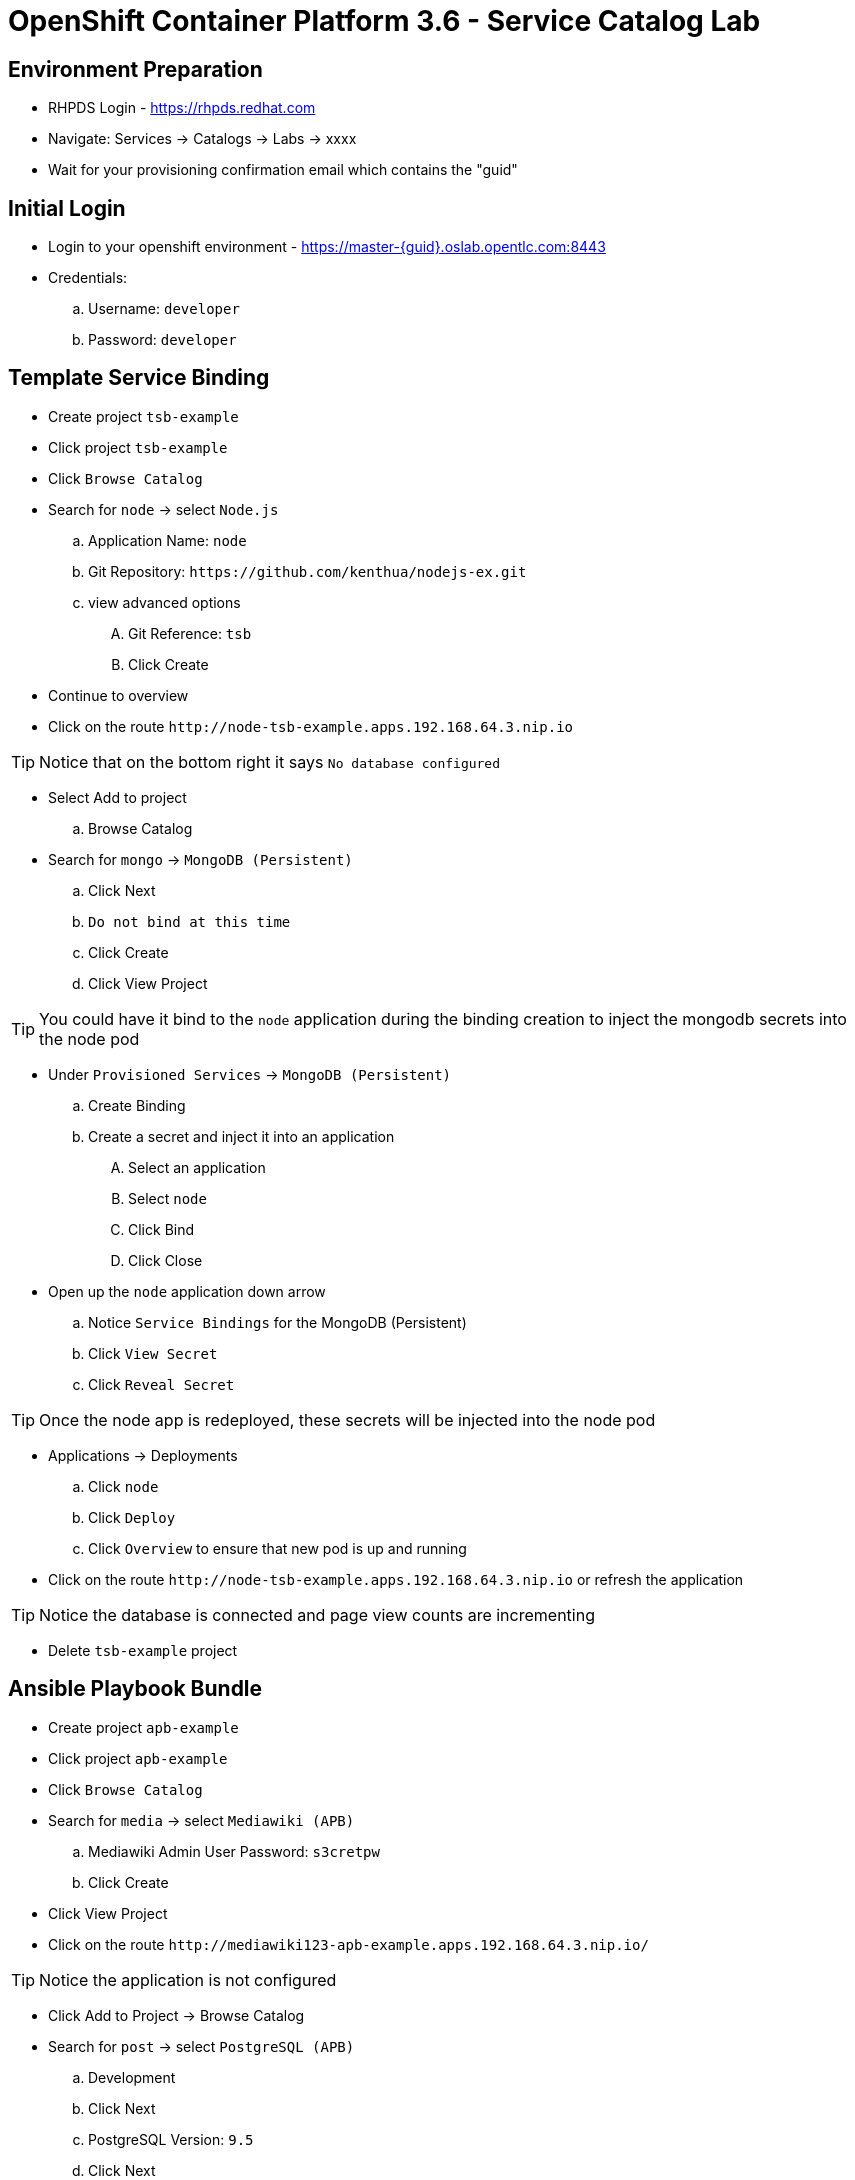 OpenShift Container Platform 3.6 - Service Catalog Lab
======================================================

Environment Preparation
-----------------------
- RHPDS Login - https://rhpds.redhat.com
- Navigate: Services -> Catalogs -> Labs -> xxxx
- Wait for your provisioning confirmation email which contains the "guid"

Initial Login
-------------
- Login to your openshift environment - https://master-{guid}.oslab.opentlc.com:8443
- Credentials: 
 .. Username: `developer`
 .. Password: `developer`

Template Service Binding
------------------------
- Create project `tsb-example`
- Click project `tsb-example`
- Click `Browse Catalog`
- Search for `node` -> select `Node.js`
 .. Application Name: `node`
 .. Git Repository: `https://github.com/kenthua/nodejs-ex.git`
 .. view advanced options
 .... Git Reference: `tsb`
 .... Click Create
- Continue to overview
- Click on the route `http://node-tsb-example.apps.192.168.64.3.nip.io`

TIP: Notice that on the bottom right it says `No database configured`

- Select Add to project
 .. Browse Catalog
- Search for `mongo` -> `MongoDB (Persistent)`
 .. Click Next
 .. `Do not bind at this time`
 .. Click Create
 .. Click View Project

TIP: You could have it bind to the `node` application during the binding creation to inject the mongodb secrets into the node pod

- Under `Provisioned Services` -> `MongoDB (Persistent)`
 .. Create Binding
 .. Create a secret and inject it into an application
 .... Select an application
 .... Select `node`
 .... Click Bind
 .... Click Close

- Open up the `node` application down arrow
 .. Notice `Service Bindings` for the MongoDB (Persistent)
 .. Click `View Secret`
 .. Click `Reveal Secret`

TIP: Once the node app is redeployed, these secrets will be injected into the node pod

- Applications -> Deployments 
 .. Click `node`
 .. Click `Deploy`
 .. Click `Overview` to ensure that new pod is up and running

- Click on the route `http://node-tsb-example.apps.192.168.64.3.nip.io` or refresh the application

TIP: Notice the database is connected and page view counts are incrementing

- Delete `tsb-example` project

Ansible Playbook Bundle
-----------------------
- Create project `apb-example`
- Click project `apb-example`
- Click `Browse Catalog`
- Search for `media` -> select `Mediawiki (APB)`
 .. Mediawiki Admin User Password: `s3cretpw`
 .. Click Create
- Click View Project
- Click on the route `http://mediawiki123-apb-example.apps.192.168.64.3.nip.io/`

TIP: Notice the application is not configured

- Click Add to Project -> Browse Catalog
- Search for `post` -> select `PostgreSQL (APB)`
 .. Development
 .. Click Next
 .. PostgreSQL Version: `9.5`
 .. Click Next
 .. `Do not bind at this time`
 .. Click Create
 .. Click View Project
- Click View Project

- Under `Provisioned Services` -> `PostgreSQL (APB)`
 .. Create Binding
 .. Create a secret and inject it into an application
 .... Select an application
 .... Select `mediawiki123`
 .... Click Bind
 .... Click Close

- Applications -> Deployments 
 .. Click `mediawiki123`
 .. Click `Deploy`
 .. Click `Overview` to ensure that new pod is up and running

- Click on the route `http://mediawiki123-apb-example.apps.192.168.64.3.nip.io/` or refresh the application page

TIP: Notice that it is configured

APB Lab
-------
- `apb init org/my-new-apb`
- `cd my-new-apb/`
- `apb prepare`
- `cat Dockerfile`
- `apb build`
- `apb push`
- `apb list`

TIP: Takes about 1 minute to show up in the service catalog